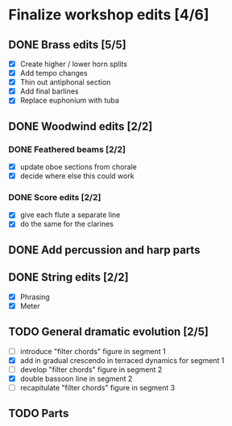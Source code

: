 * Finalize workshop edits [4/6]
** DONE Brass edits [5/5]
  - [X] Create higher / lower horn splits
  - [X] Add tempo changes
  - [X] Thin out antiphonal section 
  - [X] Add final barlines
  - [X] Replace euphonium with tuba
** DONE Woodwind edits [2/2]
*** DONE Feathered beams [2/2]
  - [X] update oboe sections from chorale 
  - [X] decide where else this could work
*** DONE Score edits [2/2]
  - [X] give each flute a separate line
  - [X] do the same for the clarines
** DONE Add percussion and harp parts
** DONE String edits [2/2] 
  - [X] Phrasing 
  - [X] Meter 
** TODO General dramatic evolution [2/5]
  - [ ] introduce "filter chords" figure in segment 1
  - [X] add in gradual crescendo in terraced dynamics for segment 1
  - [ ] develop "filter chords" figure in segment 2
  - [X] double bassoon line in segment 2
  - [ ] recapitulate "filter chords" figure in segment 3 
** TODO Parts
